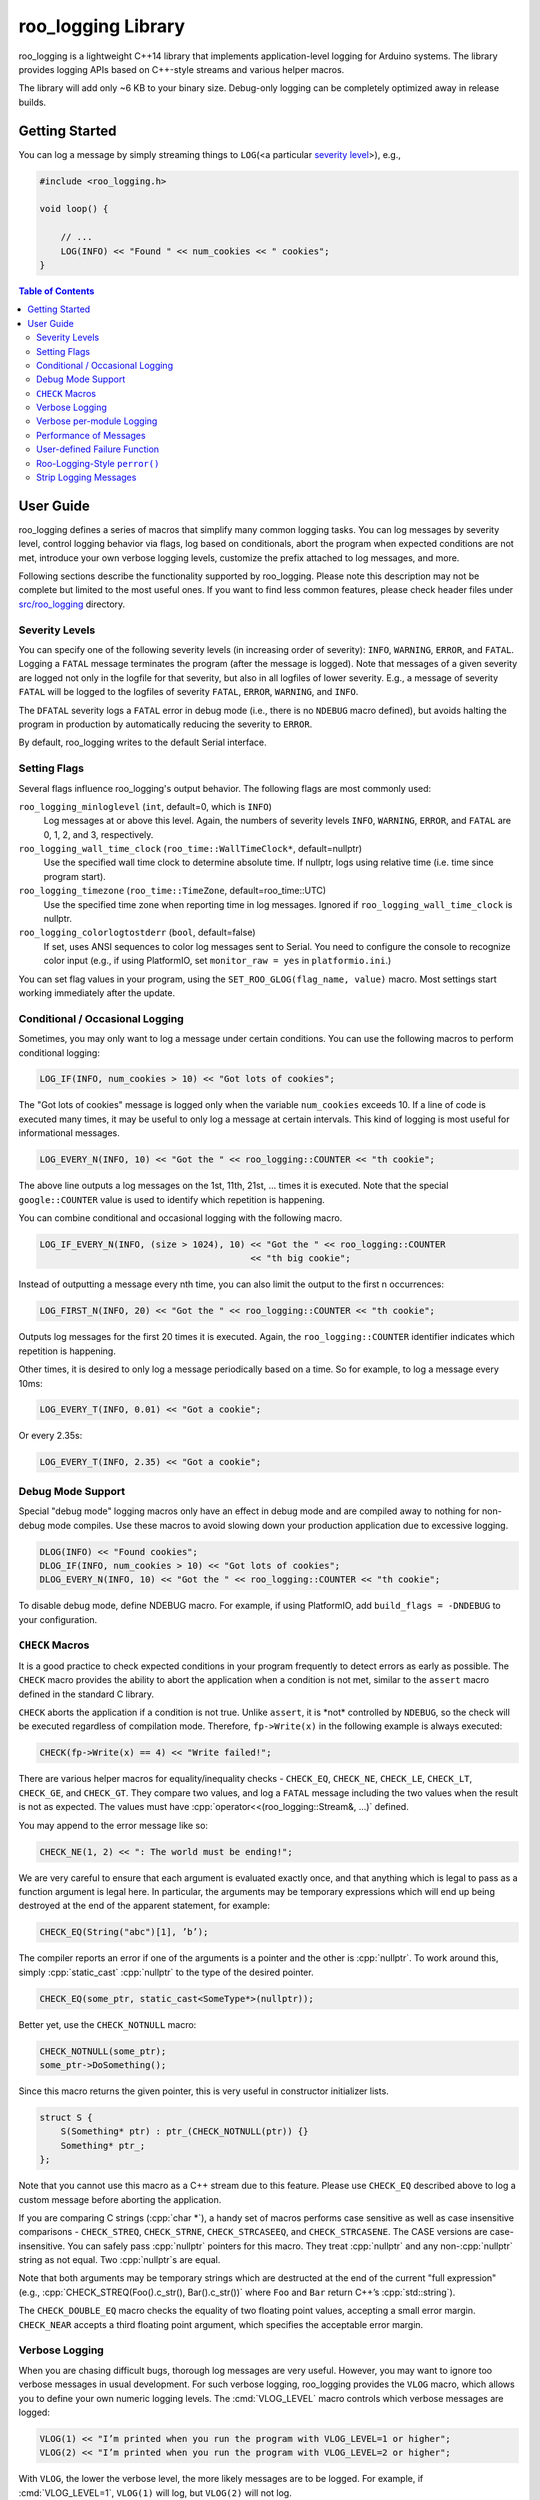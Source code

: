 roo_logging Library
======================

roo_logging is a lightweight C++14 library that implements application-level logging for
Arduino systems. The library provides logging APIs based on C++-style streams and
various helper macros.

The library will add only ~6 KB to your binary size. Debug-only logging can be completely
optimized away in release builds.

Getting Started
---------------

You can log a message by simply streaming things to ``LOG``\ (<a
particular `severity level <#severity-levels>`__>), e.g.,

.. code:: cpp

   #include <roo_logging.h>

   void loop() {

       // ...
       LOG(INFO) << "Found " << num_cookies << " cookies";
   }

.. contents:: Table of Contents



User Guide
----------

roo_logging defines a series of macros that simplify many common logging tasks.
You can log messages by severity level, control logging behavior via flags,
log based on conditionals, abort the program when
expected conditions are not met, introduce your own verbose logging
levels, customize the prefix attached to log messages, and more.

Following sections describe the functionality supported by roo_logging. Please note
this description may not be complete but limited to the most useful ones. If you
want to find less common features, please check header files under `src/roo_logging
<src/roo_logging>`__ directory.

Severity Levels
~~~~~~~~~~~~~~~

You can specify one of the following severity levels (in increasing
order of severity): ``INFO``, ``WARNING``, ``ERROR``, and ``FATAL``.
Logging a ``FATAL`` message terminates the program (after the message is
logged). Note that messages of a given severity are logged not only in
the logfile for that severity, but also in all logfiles of lower
severity. E.g., a message of severity ``FATAL`` will be logged to the
logfiles of severity ``FATAL``, ``ERROR``, ``WARNING``, and ``INFO``.

The ``DFATAL`` severity logs a ``FATAL`` error in debug mode (i.e.,
there is no ``NDEBUG`` macro defined), but avoids halting the program in
production by automatically reducing the severity to ``ERROR``.

By default, roo_logging writes to the default Serial interface.

Setting Flags
~~~~~~~~~~~~~

Several flags influence roo_logging's output behavior.
The following flags are most commonly used:

``roo_logging_minloglevel`` (``int``, default=0, which is ``INFO``)
   Log messages at or above this level. Again, the numbers of severity
   levels ``INFO``, ``WARNING``, ``ERROR``, and ``FATAL`` are 0, 1, 2,
   and 3, respectively.

``roo_logging_wall_time_clock`` (``roo_time::WallTimeClock*``, default=nullptr)
   Use the specified wall time clock to determine absolute time. If nullptr,
   logs using relative time (i.e. time since program start).

``roo_logging_timezone`` (``roo_time::TimeZone``, default=roo_time::UTC)
   Use the specified time zone when reporting time in log messages. Ignored
   if ``roo_logging_wall_time_clock`` is nullptr.

``roo_logging_colorlogtostderr`` (``bool``, default=false)
   If set, uses ANSI sequences to color log messages sent to Serial.
   You need to configure the console to recognize color input
   (e.g., if using PlatformIO, set ``monitor_raw = yes`` in ``platformio.ini``.)

You can set flag values in your program, using the ``SET_ROO_GLOG(flag_name, value)``
macro. Most settings start working immediately after the update.

Conditional / Occasional Logging
~~~~~~~~~~~~~~~~~~~~~~~~~~~~~~~~

Sometimes, you may only want to log a message under certain conditions.
You can use the following macros to perform conditional logging:

.. code:: cpp

   LOG_IF(INFO, num_cookies > 10) << "Got lots of cookies";

The "Got lots of cookies" message is logged only when the variable
``num_cookies`` exceeds 10. If a line of code is executed many times, it
may be useful to only log a message at certain intervals. This kind of
logging is most useful for informational messages.

.. code:: cpp

   LOG_EVERY_N(INFO, 10) << "Got the " << roo_logging::COUNTER << "th cookie";

The above line outputs a log messages on the 1st, 11th, 21st, ... times
it is executed. Note that the special ``google::COUNTER`` value is used
to identify which repetition is happening.

You can combine conditional and occasional logging with the following
macro.

.. code:: cpp

   LOG_IF_EVERY_N(INFO, (size > 1024), 10) << "Got the " << roo_logging::COUNTER
                                           << "th big cookie";

Instead of outputting a message every nth time, you can also limit the
output to the first n occurrences:

.. code:: cpp

   LOG_FIRST_N(INFO, 20) << "Got the " << roo_logging::COUNTER << "th cookie";

Outputs log messages for the first 20 times it is executed. Again, the
``roo_logging::COUNTER`` identifier indicates which repetition is happening.

Other times, it is desired to only log a message periodically based on a time.
So for example, to log a message every 10ms:

.. code:: cpp

   LOG_EVERY_T(INFO, 0.01) << "Got a cookie";

Or every 2.35s:

.. code:: cpp

   LOG_EVERY_T(INFO, 2.35) << "Got a cookie";

Debug Mode Support
~~~~~~~~~~~~~~~~~~

Special "debug mode" logging macros only have an effect in debug mode
and are compiled away to nothing for non-debug mode compiles. Use these
macros to avoid slowing down your production application due to
excessive logging.

.. code:: cpp

   DLOG(INFO) << "Found cookies";
   DLOG_IF(INFO, num_cookies > 10) << "Got lots of cookies";
   DLOG_EVERY_N(INFO, 10) << "Got the " << roo_logging::COUNTER << "th cookie";

To disable debug mode, define NDEBUG macro. For example, if using PlatformIO,
add ``build_flags = -DNDEBUG`` to your configuration.

``CHECK`` Macros
~~~~~~~~~~~~~~~~

It is a good practice to check expected conditions in your program
frequently to detect errors as early as possible. The ``CHECK`` macro
provides the ability to abort the application when a condition is not
met, similar to the ``assert`` macro defined in the standard C library.

``CHECK`` aborts the application if a condition is not true. Unlike
``assert``, it is \*not\* controlled by ``NDEBUG``, so the check will be
executed regardless of compilation mode. Therefore, ``fp->Write(x)`` in
the following example is always executed:

.. code:: cpp

   CHECK(fp->Write(x) == 4) << "Write failed!";

There are various helper macros for equality/inequality checks -
``CHECK_EQ``, ``CHECK_NE``, ``CHECK_LE``, ``CHECK_LT``, ``CHECK_GE``,
and ``CHECK_GT``. They compare two values, and log a ``FATAL`` message
including the two values when the result is not as expected. The values
must have :cpp:`operator<<(roo_logging::Stream&, ...)` defined.

You may append to the error message like so:

.. code:: cpp

   CHECK_NE(1, 2) << ": The world must be ending!";

We are very careful to ensure that each argument is evaluated exactly
once, and that anything which is legal to pass as a function argument is
legal here. In particular, the arguments may be temporary expressions
which will end up being destroyed at the end of the apparent statement,
for example:

.. code:: cpp

   CHECK_EQ(String("abc")[1], ’b’);

The compiler reports an error if one of the arguments is a pointer and the other
is :cpp:`nullptr`. To work around this, simply :cpp:`static_cast` :cpp:`nullptr` to
the type of the desired pointer.

.. code:: cpp

   CHECK_EQ(some_ptr, static_cast<SomeType*>(nullptr));

Better yet, use the ``CHECK_NOTNULL`` macro:

.. code:: cpp

   CHECK_NOTNULL(some_ptr);
   some_ptr->DoSomething();

Since this macro returns the given pointer, this is very useful in
constructor initializer lists.

.. code:: cpp

   struct S {
       S(Something* ptr) : ptr_(CHECK_NOTNULL(ptr)) {}
       Something* ptr_;
   };

Note that you cannot use this macro as a C++ stream due to this feature.
Please use ``CHECK_EQ`` described above to log a custom message before
aborting the application.

If you are comparing C strings (:cpp:`char *`), a handy set of macros performs
case sensitive as well as case insensitive comparisons - ``CHECK_STREQ``,
``CHECK_STRNE``, ``CHECK_STRCASEEQ``, and ``CHECK_STRCASENE``. The CASE versions
are case-insensitive. You can safely pass :cpp:`nullptr` pointers for this macro. They
treat :cpp:`nullptr` and any non-:cpp:`nullptr` string as not equal. Two :cpp:`nullptr`\
s are equal.

Note that both arguments may be temporary strings which are destructed
at the end of the current "full expression" (e.g.,
:cpp:`CHECK_STREQ(Foo().c_str(), Bar().c_str())` where ``Foo`` and ``Bar``
return C++’s :cpp:`std::string`).

The ``CHECK_DOUBLE_EQ`` macro checks the equality of two floating point
values, accepting a small error margin. ``CHECK_NEAR`` accepts a third
floating point argument, which specifies the acceptable error margin.

Verbose Logging
~~~~~~~~~~~~~~~

When you are chasing difficult bugs, thorough log messages are very useful.
However, you may want to ignore too verbose messages in usual development. For
such verbose logging, roo_logging provides the ``VLOG`` macro, which allows you to
define your own numeric logging levels. The :cmd:`VLOG_LEVEL` macro
controls which verbose messages are logged:

.. code:: cpp

   VLOG(1) << "I’m printed when you run the program with VLOG_LEVEL=1 or higher";
   VLOG(2) << "I’m printed when you run the program with VLOG_LEVEL=2 or higher";

With ``VLOG``, the lower the verbose level, the more likely messages are to be
logged. For example, if :cmd:`VLOG_LEVEL=1`, ``VLOG(1)`` will log, but ``VLOG(2)``
will not log.

.. pull-quote::
   [!CAUTION]

   The ``VLOG`` behavior is opposite of the severity level logging, where
   ``INFO``, ``ERROR``, etc. are defined in increasing order and thus
   :cmd:`roo_logging_minloglevel` of 1 will only log ``WARNING`` and above.

Though you can specify any integers for both ``VLOG`` macro and :cmd:`VLOG_LEVEL` flag,
the common values for them are small positive integers. For example, if you
write ``VLOG(0)``, you should specify :cmd:`VLOG_LEVEL=-1` or lower to silence it. This
is less useful since we may not want verbose logs by default in most cases. The
``VLOG`` macros always log at the ``INFO`` log level (when they log at all).

There’s also ``VLOG_IS_ON(n)`` "verbose level" condition macro. This macro
returns ``true`` when the :cmd:`VLOG_LEVEL` is equal to or greater than ``n``. The
macro can be used as follows:

.. code:: cpp

   if (VLOG_IS_ON(2)) {
       // do some logging preparation and logging
       // that can’t be accomplished with just VLOG(2) << ...;
   }

Verbose level condition macros ``VLOG_IF``, ``VLOG_EVERY_N`` and
``VLOG_IF_EVERY_N`` behave analogous to ``LOG_IF``, ``LOG_EVERY_N``,
``LOG_IF_EVERY_N``, but accept a numeric verbosity level as opposed to a
severity level.

.. code:: cpp

   VLOG_IF(1, (size > 1024))
      << "I’m printed when size is more than 1024 and when you run the "
         "program with --v=1 or more";
   VLOG_EVERY_N(1, 10)
      << "I’m printed every 10th occurrence, and when you run the program "
         "with --v=1 or more. Present occurrence is " << google::COUNTER;
   VLOG_IF_EVERY_N(1, (size > 1024), 10)
      << "I’m printed on every 10th occurrence of case when size is more "
         " than 1024, when you run the program with --v=1 or more. ";
         "Present occurrence is " << google::COUNTER;


Verbose per-module Logging
~~~~~~~~~~~~~~~~~~~~~~~~~~

If you are developing a library, you may want to give your users (or yourself) the
ability to debug the behavior of your library through conditionally enabled verbose logs,
that do not interfere with logs emitted by other libraries or the user program. This can
be done using ``MLOG`` macros:

.. code:: cpp

   MLOG(my_library) << "Only logged if MLOG_my_library is defined and > 0"

and also, requiring that you put this snippet in your library's header file, to make sure
that specifying module logging macros is optional:

.. code:: cpp

   #if !defined(MLOG_my_library)
   #define MLOG_my_library 0
   #endif

The logging can then be conditionally enabled by adding ``-DMLOG_my_library=1`` to the build
flags (for example, in the platformio.ini file, if you are using PlatformIO).

For simple libraries, it is recommended that you use your library name as the module name.

For more complex libraries, you may want to define several independent logging modules, so
that various aspects of the library can be independently debugged. In such cases, use your
library name as a prefix of all these module names.

By cleverly using macro definitions in your library's header file, you can define dependencies
between your logging modules. For example, you can emulate the verbose logging levels of VLOG,
by making your module names hierarchical:

.. code:: cpp

   #if !defined(MLOG_my_library_loglevel)
   #define MLOG_my_library_loglevel 0
   #endif

   #define MLOG_my_library_2 (MLOG_my_library_loglevel >= 2)
   #define MLOG_my_library_1 (MLOG_my_library_loglevel >= 1)

And then:

.. code:: cpp

  MLOG(my_library_1) << "Verbose per-module logging at level 1";
  MLOG(my_library_2) << "Verbose per-module logging at level 2";

With the level controlled by one macro, ``MLOG_my_library_loglevel``.

Verbose module-level condition macros ``MLOG_IF``, ``MLOG_EVERY_N`` and
``MLOG_IF_EVERY_N`` behave analogous to ``LOG_IF``, ``LOG_EVERY_N``,
``LOG_IF_EVERY_N``, but accept a module name as opposed to a
severity level.

.. code:: cpp

   MLOG_IF(my_library, (size > 1024))
      << "I’m printed when size is more than 1024 and when you complile the "
         "program with -DMLOG_my_library=1";
   MLOG_EVERY_N(my_library, 10)
      << "I’m printed every 10th occurrence, and when you compile the program "
         "with -DMLOG_my_library=1. Present occurrence is " << google::COUNTER;
   MLOG_IF_EVERY_N(my_library, (size > 1024), 10)
      << "I’m printed on every 10th occurrence of case when size is more "
         " than 1024, when you compile the program with -DMLOG_my_library=1";
         "Present occurrence is " << google::COUNTER;

Performance of Messages
~~~~~~~~~~~~~~~~~~~~~~~

The conditional logging macros provided by roo_logging (e.g., ``CHECK``,
``LOG_IF``, etc.) are carefully implemented and don’t execute
the right hand side expressions when the conditions are false. So, the
following check may not sacrifice the performance of your application.

.. code:: cpp

   CHECK(obj.ok) << obj.CreatePrettyFormattedStringButVerySlow();

User-defined Failure Function
~~~~~~~~~~~~~~~~~~~~~~~~~~~~~

``FATAL`` severity level messages or unsatisfied ``CHECK`` condition
terminate your program. You can change the behavior of the termination
by :cpp:`InstallFailureFunction`.

.. code:: cpp

   void YourFailureFunction() {
     // Reports something...
     exit(EXIT_FAILURE);
   }

   void setup() {
     roo_logging::InstallFailureFunction(&YourFailureFunction);
   }

By default, roo_logging tries to dump stacktrace and makes the program exit
with status 1. The stacktrace is produced only when you run the program
on an architecture for which roo_logging supports stack tracing (as of
September 2008, roo_logging supports stack tracing for ESP32 and Linux).


Roo-Logging-Style ``perror()``
~~~~~~~~~~~~~~~~~~~~~~~~~

``PLOG()`` and ``PLOG_IF()`` and ``PCHECK()`` behave exactly like their
``LOG*`` and ``CHECK`` equivalents with the addition that they append a
description of the current state of errno to their output lines. E.g.

.. code:: cpp

   PCHECK(write(1, nullptr, 2) >= 0) << "Write nullptr failed";

This check fails with the following error message.

::

   F0825 185142 test.cc:22] Check failed: write(1, nullptr, 2) >= 0 Write nullptr failed: Bad address [14]


Strip Logging Messages
~~~~~~~~~~~~~~~~~~~~~~

Strings used in log messages can increase the size of your binary and
present a privacy concern. You can therefore instruct roo_logging to remove all
strings which fall below a certain severity level by using the
``ROO_LOGGING_STRIP_LOG`` macro:

If your application has code like this:

.. code:: cpp

   #define ROO_LOGGING_STRIP_LOG 1    // this must go before the #include!
   #include <roo_logging.h>

The compiler will remove the log messages whose severities are less than
the specified integer value.

